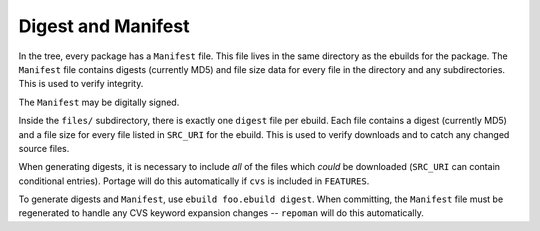 Digest and Manifest
===================

In the tree, every package has a ``Manifest`` file. This file lives in the same
directory as the ebuilds for the package. The ``Manifest`` file contains digests
(currently MD5) and file size data for every file in the directory and any
subdirectories. This is used to verify integrity.

The ``Manifest`` may be digitally signed.

Inside the ``files/`` subdirectory, there is exactly one ``digest`` file per
ebuild. Each file contains a digest (currently MD5) and a file size for every
file listed in ``SRC_URI`` for the ebuild. This is used to verify downloads and
to catch any changed source files.

When generating digests, it is necessary to include *all* of the files which
*could* be downloaded (``SRC_URI`` can contain conditional entries). Portage
will do this automatically if ``cvs`` is included in ``FEATURES``.

To generate digests and ``Manifest``, use ``ebuild foo.ebuild digest``. When
committing, the ``Manifest`` file must be regenerated to handle any CVS keyword
expansion changes -- ``repoman`` will do this automatically.

.. vim: set ft=glep tw=80 sw=4 et spell spelllang=en : ..

